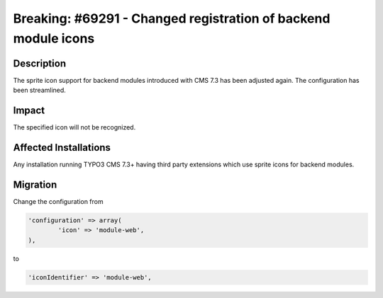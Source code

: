 ===============================================================
Breaking: #69291 - Changed registration of backend module icons
===============================================================

Description
===========

The sprite icon support for backend modules introduced with CMS 7.3 has been adjusted again. The configuration has been streamlined.


Impact
======

The specified icon will not be recognized.


Affected Installations
======================

Any installation running TYPO3 CMS 7.3+ having third party extensions which use sprite icons for backend modules.


Migration
=========

Change the configuration from

.. code-block:: php

	'configuration' => array(
		'icon' => 'module-web',
	),

to

.. code-block:: php

	'iconIdentifier' => 'module-web',

